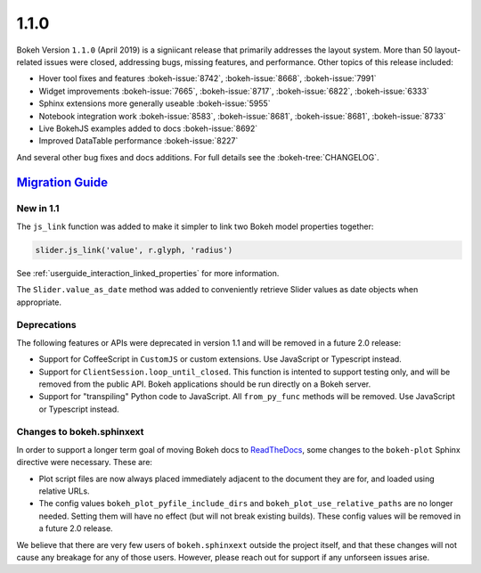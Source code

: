 .. _release-1-1-0:

1.1.0
=====

Bokeh Version ``1.1.0`` (April 2019) is a signiicant release that primarily
addresses the layout system. More than 50 layout-related issues were closed,
addressing bugs, missing features, and performance. Other topics of this
release included:

* Hover tool fixes and features :bokeh-issue:`8742`, :bokeh-issue:`8668`, :bokeh-issue:`7991`
* Widget improvements :bokeh-issue:`7665`, :bokeh-issue:`8717`, :bokeh-issue:`6822`, :bokeh-issue:`6333`
* Sphinx extensions more generally useable :bokeh-issue:`5955`
* Notebook integration work :bokeh-issue:`8583`, :bokeh-issue:`8681`, :bokeh-issue:`8681`, :bokeh-issue:`8733`
* Live BokehJS examples added to docs :bokeh-issue:`8692`
* Improved DataTable performance :bokeh-issue:`8227`

And several other bug fixes and docs additions. For full details see the
:bokeh-tree:`CHANGELOG`.

.. _release-1-1-0-migration:

`Migration Guide <releases.html#release-1-1-0-migration>`__
-----------------------------------------------------------

New in 1.1
~~~~~~~~~~

The ``js_link`` function was added to make it simpler to link two Bokeh model
properties together:

.. code:: python

    slider.js_link('value', r.glyph, 'radius')

See :ref:`userguide_interaction_linked_properties` for more information.

The ``Slider.value_as_date`` method was added to conveniently retrieve Slider
values as date objects when appropriate.

Deprecations
~~~~~~~~~~~~

The following features or APIs were deprecated in version 1.1 and will be
removed in a future 2.0 release:

* Support for CoffeeScript in ``CustomJS`` or custom extensions. Use JavaScript
  or Typescript instead.

* Support for ``ClientSession.loop_until_closed``. This function is intented
  to support testing only, and will be removed from the public API. Bokeh
  applications should be run directly on a Bokeh server.

* Support for "transpiling" Python code to JavaScript. All ``from_py_func``
  methods will be removed. Use JavaScript or Typescript instead.

Changes to bokeh.sphinxext
~~~~~~~~~~~~~~~~~~~~~~~~~~

In order to support a longer term goal of moving Bokeh docs to `ReadTheDocs`_,
some changes to the ``bokeh-plot`` Sphinx directive were necessary. These are:

* Plot script files are now always placed immediately adjacent to the document
  they are for, and loaded using relative URLs.

* The config values ``bokeh_plot_pyfile_include_dirs`` and
  ``bokeh_plot_use_relative_paths`` are no longer needed. Setting them will have
  no effect (but will not break existing builds). These config values will be
  removed in a future 2.0 release.

We believe that there are very few users of ``bokeh.sphinxext`` outside the
project itself, and that these changes will not cause any breakage for any of
those users. However, please reach out for support if any unforseen issues arise.

.. _ReadTheDocs: https://readthedocs.org
